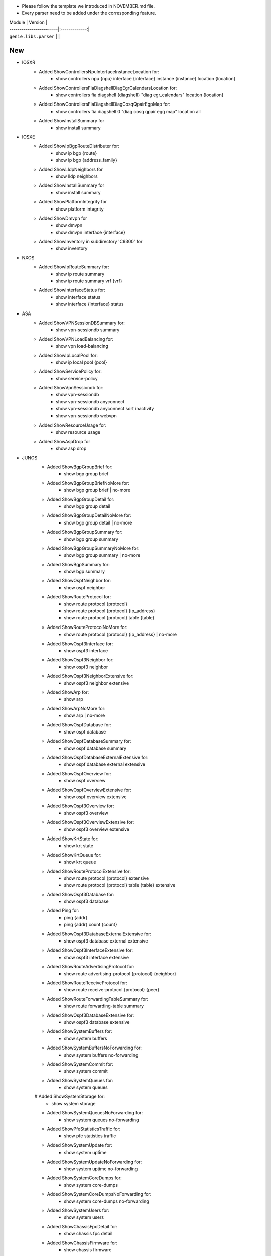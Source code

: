 * Please follow the template we introduced in NOVEMBER.md file.
* Every parser need to be added under the corresponding feature.

| Module                  | Version       |
| ------------------------|:-------------:|
| ``genie.libs.parser``   |               |

--------------------------------------------------------------------------------
                                New
--------------------------------------------------------------------------------
* IOSXR
    * Added ShowControllersNpuInterfaceInstanceLocation for:
        * show controllers npu {npu} interface {interface} instance {instance} location {location}
    * Added ShowControllersFiaDiagshellDiagEgrCalendarsLocation for:
        * show controllers fia diagshell {diagshell} "diag egr_calendars" location {location}
    * Added ShowControllersFiaDiagshellDiagCosqQpairEgpMap for:
        * show controllers fia diagshell 0 "diag cosq qpair egq map" location all
    * Added ShowInstallSummary for
        * show install summary

* IOSXE
    * Added ShowIpBgpRouteDistributer for:
        * show ip bgp {route}
        * show ip bgp {address_family}
    * Added ShowLldpNeighbors for
        * show lldp neighbors
    * Added ShowInstallSummary for
        * show install summary
    * Added ShowPlatformIntegrity for
        * show platform integrity
    * Added ShowDmvpn for
        * show dmvpn
        * show dmvpn interface {interface}
    * Added ShowInventory in subdirectory 'C9300' for
        * show inventory

* NXOS
    * Added ShowIpRouteSummary for:
        * show ip route summary
        * show ip route summary vrf {vrf}
    * Added ShowInterfaceStatus for:
        * show interface status
        * show interface {interface} status
* ASA
    * Added ShowVPNSessionDBSummary for:
        * show vpn-sessiondb summary
    * Added ShowVPNLoadBalancing for:
        * show vpn load-balancing
    * Added ShowIpLocalPool for:
        * show ip local pool {pool}
    * Added ShowServicePolicy for:
        * show service-policy
    * Added ShowVpnSessiondb for:
        * show vpn-sessiondb
        * show vpn-sessiondb anyconnect
        * show vpn-sessiondb anyconnect sort inactivity
        * show vpn-sessiondb webvpn
    * Added ShowResourceUsage for:
        * show resource usage
    * Added ShowAspDrop for
        * show asp drop

* JUNOS
    * Added ShowBgpGroupBrief for:
        * show bgp group brief
    * Added ShowBgpGroupBriefNoMore for:
        * show bgp group brief | no-more
    * Added ShowBgpGroupDetail for:
        * show bgp group detail
    * Added ShowBgpGroupDetailNoMore for:
        * show bgp group detail | no-more
    * Added ShowBgpGroupSummary for:
        * show bgp group summary
    * Added ShowBgpGroupSummaryNoMore for:
        * show bgp group summary | no-more
    * Added ShowBgpSummary for:
        * show bgp summary
    * Added ShowOspfNeighbor for:
        * show ospf neighbor
    * Added ShowRouteProtocol for:
        * show route protocol {protocol}
        * show route protocol {protocol} {ip_address}
        * show route protocol {protocol} table {table}
    * Added ShowRouteProtocolNoMore for:
        * show route protocol {protocol} {ip_address} | no-more
    * Added ShowOspf3Interface for:
        * show ospf3 interface
    * Added ShowOspf3Neighbor for:
        * show ospf3 neighbor
    * Added ShowOspf3NeighborExtensive for:
        * show ospf3 neighbor extensive
    * Added ShowArp for:
        * show arp
    * Added ShowArpNoMore for:
        * show arp | no-more
    * Added ShowOspfDatabase for:
        * show ospf database 
    * Added ShowOspfDatabaseSummary for:
        * show ospf database summary
    * Added ShowOspfDatabaseExternalExtensive for:
        * show ospf database external extensive
    * Added ShowOspfOverview for:
        * show ospf overview
    * Added ShowOspfOverviewExtensive for:
        * show ospf overview extensive
    * Added ShowOspf3Overview for:
        * show ospf3 overview
    * Added ShowOspf3OverviewExtensive for:
        * show ospf3 overview extensive
    * Added ShowKrtState for:
        * show krt state
    * Added ShowKrtQueue for:
        * show krt queue
    * Added ShowRouteProtocolExtensive for:
        * show route protocol {protocol} extensive
        * show route protocol {protocol} table {table} extensive
    * Added ShowOspf3Database for:
        * show ospf3 database
    * Added Ping for:
        * ping {addr}
        * ping {addr} count {count}
    * Added ShowOspf3DatabaseExternalExtensive for:
        * show ospf3 database external extensive
    * Added ShowOspf3InterfaceExtensive for:
        * show ospf3 interface extensive
    * Added ShowRouteAdvertisingProtocol for:
        * show route advertising-protocol {protocol} {neighbor}
    * Added ShowRouteReceiveProtocol for:
        * show route receive-protocol {protocol} {peer}
    * Added ShowRouteForwardingTableSummary for:
        * show route forwarding-table summary
    * Added ShowOspf3DatabaseExtensive for:
        * show ospf3 database extensive
    * Added ShowSystemBuffers for:
        * show system buffers
    * Added ShowSystemBuffersNoForwarding for:
        * show system buffers no-forwarding
    * Added ShowSystemCommit for:
        * show system commit
    * Added ShowSystemQueues for:
        * show system queues
    # Added ShowSystemStorage for:
        * show system storage
    * Added ShowSystemQueuesNoForwarding for:
        * show system queues no-forwarding
    * Added ShowPfeStatisticsTraffic for:
        * show pfe statistics traffic
    * Added ShowSystemUpdate for:
        * show system uptime
    * Added ShowSystemUpdateNoForwarding for:
        * show system uptime no-forwarding
    * Added ShowSystemCoreDumps for:
        * show system core-dumps
    * Added ShowSystemCoreDumpsNoForwarding for:
        * show system core-dumps no-forwarding
    * Added ShowSystemUsers for:
        * show system users
    * Added ShowChassisFpcDetail for:
        * show chassis fpc detail
    * Added ShowChassisFirmware for:
        * show chassis firmware
    * Added ShowChassisFirmwareNoForwarding for:
        * show chassis firmware no-forwarding
    * Added ShowChassisEnvironmentRoutingEngine for:
        * show chassis environment routing-engine
    * Added ShowOspfDatabaseAdvertisingRouterSelfDetailSchema for:
        * show ospf database advertising-router self detail



--------------------------------------------------------------------------------
                                Fix
--------------------------------------------------------------------------------
* ASA
    * Updated ShowVPNSessionDBSummary:
        * Added keys to the schema
        * Moved show command 'show vpn-sessiondb' into this class
        * Updated some mandatory keys's state in schema into Optional
    * Updated ShowVpnSessiondbSuper:
        * Added keys to the schema
        * Updated regex to support output in show vpn-sessiondb anyconnect

* IOSXE
    * Updated ShowMplsForwardingTable:
        * Modified wrong regex
    * Updated ShowIpCef:
        * Modified regex to support SID
        * update regex and schema to support local sid
    * Updated ShowMplsForwardingTableDetail:
        * show mpls forwarding-table {route} detail
    * Updated Traceroute:
        * Updated regex to support various outputs.
        * Updated schema and regex to support AS number.
    * Updated ShowBootvar
        * Fixed crash
        * Added unittest
    * Updated ShowInterfacesStatus
        * Change key mandatory 'type' into optional
        * Updated regex to support various output
    * Updated ShowNveEthernetSegment
        * Updated regex to support various output
    * Updated ShowIpInterfaceVrfAll
        * Update regex to support more various output
    * Update ShowEnvironment
        * Update regex to support more various output
    * Update ShowIpNatTranslations
        * Fix typo in cli_command
    * Update ShowNveInterfaceDetail
        * Update regex to support more various output
    * Update ShowIpOspfNeighborDetail
        * Update regex to support more various output
    * Update ShowCdpNeighborsDetail
        * Change key mandatory 'capabilities' into optional
    * Update ShowMacAddressTable
        * Update regex to support various output
    * Update ShowAccessLists
        * Update regex to support various output
    * Update ShowVrf
        * Update regex to support various output
    * Update ShowLldpEntry
        * Fix typo in the code
    * Update ShowIpMsdpPeer
        * Change key 'peer_as' into Optional to support various outputs
    * Update ShowBgpAllNeighbors:
        * Update regex to support various outputs.
    * Update ShowIpBgpAllDetail:
        * Fix the way that assigns value to key 'vrf'
    * Update ShowStandbyAll:
        * Update regex to support various outputs.
    * Update ShowInventory:
        * Added regex to support various outputs.
    * Update ShowIpInterface:
        * Fixed the typo in the keys 'broadcast_address' and 'security_level'
* NXOS
    * Updated ShowAccessLists
        * Update regex to support various outputs.
    * Updated ShowInterface
        * Update regex to cover both 'IP' and 'ip', both 'Rx' and 'RX'
        * Clean code and correctly assign values to the key 'enabled'
    * Updated ShowIpRoute
        * Add keys into the schema, modify regex
    * Updated ShowRouting
        * Change its parent class from ShowRoutingVrfAll into ShowIpRoute
    * Update ShowIpInterfaceVrfAll
        * Changed wccp_* keys to be optional from mandatory to support new output
    * Update ShowPlatformInternalHalPolicyRedirdst:
        * Changed keys rewrite_mac, rewrite_vnid, outgoing_l2_ifindex,
            outgoing_ifname, packets_hash as optional
    * Update ShowSystemInternalSysmgrServiceName:
        * Enhanced 'tag' key to support more output

* IOSXR
    * Update ShowBgpInstanceSummary
        * Update regex to support various output

* IOS
    * Update ShowInterfaces
        * Update regex to support various output
* JUNOS
    * Update ShowInterfacesTerse
        * show interfaces terse {interface}
        * show interfaces {interface} terse
    * Update ShowInterfacesTerseInterface
        * show interfaces terse {interface}
    * Update Ping
        * only the keys are changed into Optional
    * Update ShowRouteProtocol
        * Update regex to support various output

--------------------------------------------------------------------------------
                                common.py
--------------------------------------------------------------------------------
* updated _find_command to find command for nxos in aci mode
